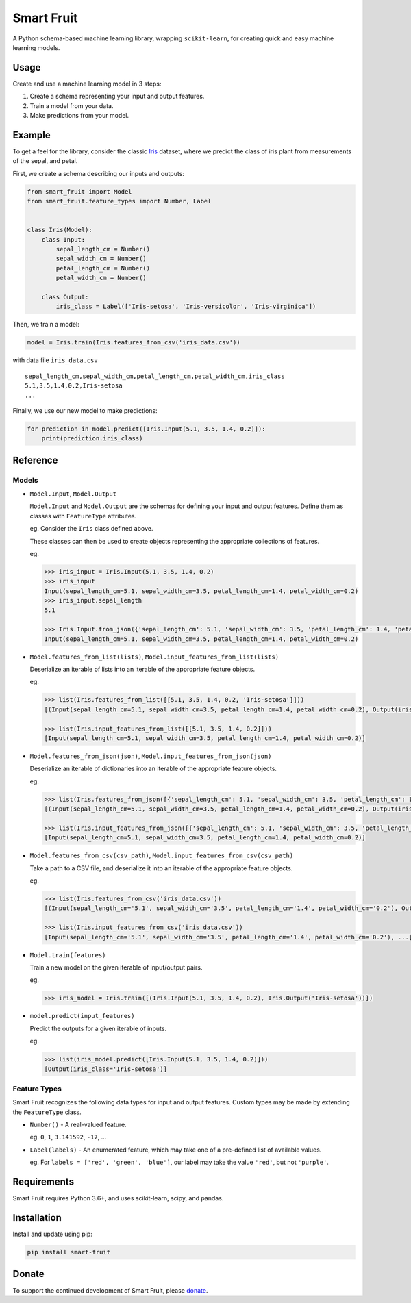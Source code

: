 Smart Fruit
===========

A Python schema-based machine learning library, wrapping ``scikit-learn``, for creating quick and easy machine learning models.

Usage
-----

Create and use a machine learning model in 3 steps:

1. Create a schema representing your input and output features.
2. Train a model from your data.
3. Make predictions from your model.

Example
-------

To get a feel for the library, consider the classic `Iris <https://archive.ics.uci.edu/ml/datasets/Iris>`_ dataset,
where we predict the class of iris plant from measurements of the sepal, and petal.

First, we create a schema describing our inputs and outputs:

.. code:: python

    from smart_fruit import Model
    from smart_fruit.feature_types import Number, Label


    class Iris(Model):
        class Input:
            sepal_length_cm = Number()
            sepal_width_cm = Number()
            petal_length_cm = Number()
            petal_width_cm = Number()

        class Output:
            iris_class = Label(['Iris-setosa', 'Iris-versicolor', 'Iris-virginica'])

Then, we train a model:

.. code:: python

    model = Iris.train(Iris.features_from_csv('iris_data.csv'))

with data file ``iris_data.csv``

::

    sepal_length_cm,sepal_width_cm,petal_length_cm,petal_width_cm,iris_class
    5.1,3.5,1.4,0.2,Iris-setosa
    ...

Finally, we use our new model to make predictions:

.. code:: python

    for prediction in model.predict([Iris.Input(5.1, 3.5, 1.4, 0.2)]):
        print(prediction.iris_class)

Reference
---------

Models
~~~~~~

- ``Model.Input``, ``Model.Output``

  ``Model.Input`` and ``Model.Output`` are the schemas for defining your input and output features.
  Define them as classes with ``FeatureType`` attributes.

  eg. Consider the ``Iris`` class defined above.

  These classes can then be used to create objects representing the appropriate collections of features.

  eg.

  .. code:: python

    >>> iris_input = Iris.Input(5.1, 3.5, 1.4, 0.2)
    >>> iris_input
    Input(sepal_length_cm=5.1, sepal_width_cm=3.5, petal_length_cm=1.4, petal_width_cm=0.2)
    >>> iris_input.sepal_length
    5.1

    >>> Iris.Input.from_json({'sepal_length_cm': 5.1, 'sepal_width_cm': 3.5, 'petal_length_cm': 1.4, 'petal_width_cm': 0.2})
    Input(sepal_length_cm=5.1, sepal_width_cm=3.5, petal_length_cm=1.4, petal_width_cm=0.2)

- ``Model.features_from_list(lists)``, ``Model.input_features_from_list(lists)``

  Deserialize an iterable of lists into an iterable of the appropriate feature objects.

  eg.

  .. code:: python

    >>> list(Iris.features_from_list([[5.1, 3.5, 1.4, 0.2, 'Iris-setosa']]))
    [(Input(sepal_length_cm=5.1, sepal_width_cm=3.5, petal_length_cm=1.4, petal_width_cm=0.2), Output(iris_class='Iris-setosa'))]

    >>> list(Iris.input_features_from_list([[5.1, 3.5, 1.4, 0.2]]))
    [Input(sepal_length_cm=5.1, sepal_width_cm=3.5, petal_length_cm=1.4, petal_width_cm=0.2)]

- ``Model.features_from_json(json)``, ``Model.input_features_from_json(json)``

  Deserialize an iterable of dictionaries into an iterable of the appropriate feature objects.

  eg.

  .. code:: python

    >>> list(Iris.features_from_json([{'sepal_length_cm': 5.1, 'sepal_width_cm': 3.5, 'petal_length_cm': 1.4, 'petal_width_cm': 0.2, 'iris_class': 'Iris-setosa'}]))
    [(Input(sepal_length_cm=5.1, sepal_width_cm=3.5, petal_length_cm=1.4, petal_width_cm=0.2), Output(iris_class='Iris-setosa'))]

    >>> list(Iris.input_features_from_json([{'sepal_length_cm': 5.1, 'sepal_width_cm': 3.5, 'petal_length_cm': 1.4, 'petal_width_cm': 0.2}]))
    [Input(sepal_length_cm=5.1, sepal_width_cm=3.5, petal_length_cm=1.4, petal_width_cm=0.2)]

- ``Model.features_from_csv(csv_path)``, ``Model.input_features_from_csv(csv_path)``

  Take a path to a CSV file, and deserialize it into an iterable of the appropriate feature objects.

  eg.

  .. code:: python

    >>> list(Iris.features_from_csv('iris_data.csv'))
    [(Input(sepal_length_cm='5.1', sepal_width_cm='3.5', petal_length_cm='1.4', petal_width_cm='0.2'), Output(iris_class='Iris-setosa')), ...]

    >>> list(Iris.input_features_from_csv('iris_data.csv'))
    [Input(sepal_length_cm='5.1', sepal_width_cm='3.5', petal_length_cm='1.4', petal_width_cm='0.2'), ...]

- ``Model.train(features)``

  Train a new model on the given iterable of input/output pairs.

  eg.

  .. code:: python

    >>> iris_model = Iris.train([(Iris.Input(5.1, 3.5, 1.4, 0.2), Iris.Output('Iris-setosa'))])

- ``model.predict(input_features)``

  Predict the outputs for a given iterable of inputs.

  eg.

  .. code:: python

    >>> list(iris_model.predict([Iris.Input(5.1, 3.5, 1.4, 0.2)]))
    [Output(iris_class='Iris-setosa')]

Feature Types
~~~~~~~~~~~~~

Smart Fruit recognizes the following data types for input and output features.
Custom types may be made by extending the ``FeatureType`` class.

- ``Number()`` - A real-valued feature.

  eg. ``0``, ``1``, ``3.141592``, ``-17``, ...

- ``Label(labels)`` - An enumerated feature, which may take one of a pre-defined list of available values.

  eg. For ``labels = ['red', 'green', 'blue']``, our label may take the value ``'red'``, but not ``'purple'``.

Requirements
------------

Smart Fruit requires Python 3.6+, and uses scikit-learn, scipy, and pandas.

Installation
------------

Install and update using pip:

.. code:: text

    pip install smart-fruit

Donate
------

To support the continued development of Smart Fruit, please
`donate <https://salt.bountysource.com/checkout/amount?team=smart-fruit>`_.
